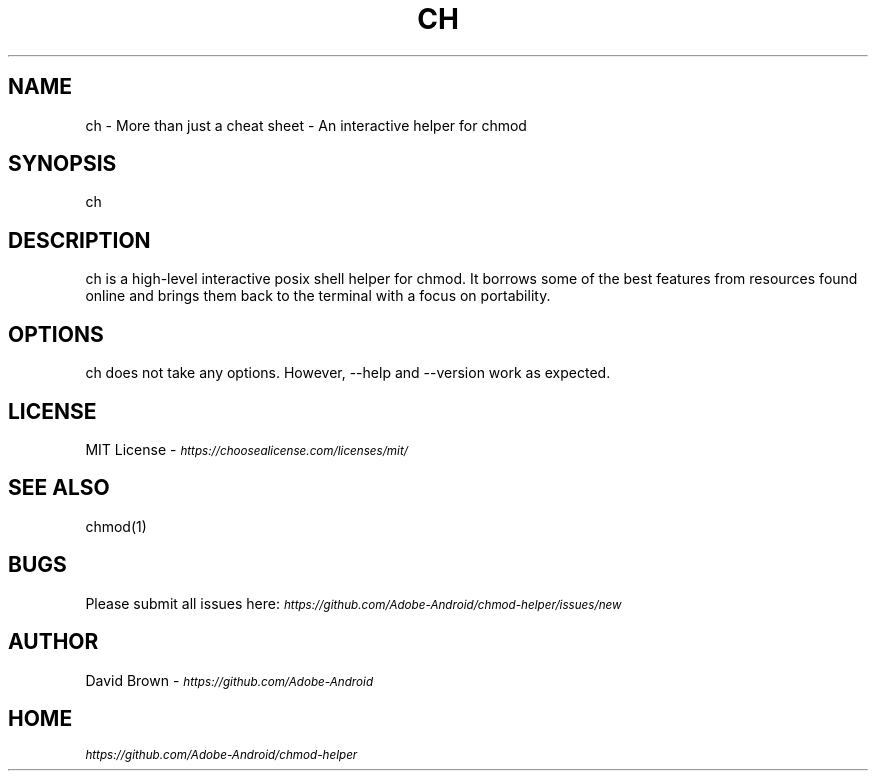.\" Manpage for ch.
.TH CH 1 "Aug 6, 2020" "0.1" "ch"
.SH NAME
ch \- More than just a cheat sheet - An interactive helper for chmod
.SH SYNOPSIS
ch
.SH DESCRIPTION
ch is a high-level interactive posix shell helper for chmod. It borrows some of the best features from resources found online and brings them back to the terminal with a focus on portability.
.SH OPTIONS
ch does not take any options. However, --help and --version work as expected.
.SH LICENSE
MIT License - \fI\s-1https://choosealicense.com/licenses/mit/\fR
.SH SEE ALSO
chmod(1)
.SH BUGS
Please submit all issues here: \fI\s-1https://github.com/Adobe-Android/chmod-helper/issues/new\fR
.SH AUTHOR
David Brown - \fI\s-1https://github.com/Adobe-Android\fR
.SH HOME
\fI\s-1https://github.com/Adobe-Android/chmod-helper\fR